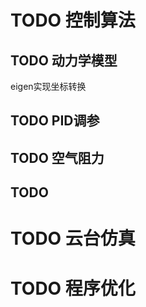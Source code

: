 
* TODO 控制算法

** TODO 动力学模型
   eigen实现坐标转换

** TODO PID调参

** TODO 空气阻力

** TODO 

* TODO 云台仿真

* TODO 程序优化
